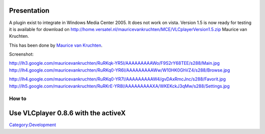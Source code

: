 Presentation
============

A plugin exist to integrate in Windows Media Center 2005. It does not work on vista. Version 1.5 is now ready for testing it is available for download on http://home.versatel.nl/mauricevankruchten/MCE/VLCplayerVersion1.5.zip Maurice van Kruchten.

This has been done by `Maurice van Kruchten <http://home.versatel.nl/mauricevankruchten/MCEscience-soft/>`__.

Screenshot:

http://lh3.google.com/mauricevankruchten/RuRKqk-YR5I/AAAAAAAAAWo/F9S2rY68TEE/s288/Main.jpg http://lh4.google.com/mauricevankruchten/RuRKq0-YR6I/AAAAAAAAAWw/W10HK0GhVZ4/s288/Browse.jpg

http://lh4.google.com/mauricevankruchten/RuRKq0-YR7I/AAAAAAAAAW4/gvDAxRmcJnc/s288/Favorit.jpg http://lh5.google.com/mauricevankruchten/RuRKrE-YR8I/AAAAAAAAAXA/WKEKckJ3qMw/s288/Settings.jpg

How to
------

Use VLCplayer 0.8.6 with the activeX
====================================

`Category:Development‏‎ <Category:Development‏‎>`__
